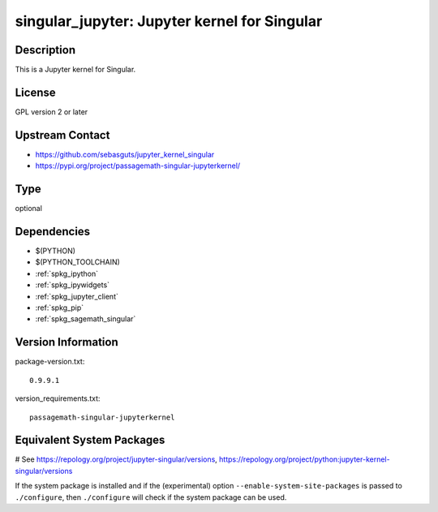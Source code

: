 .. _spkg_singular_jupyter:

singular_jupyter: Jupyter kernel for Singular
=============================================

Description
-----------

This is a Jupyter kernel for Singular.

License
-------

GPL version 2 or later


Upstream Contact
----------------

-  https://github.com/sebasguts/jupyter_kernel_singular
-  https://pypi.org/project/passagemath-singular-jupyterkernel/


Type
----

optional


Dependencies
------------

- $(PYTHON)
- $(PYTHON_TOOLCHAIN)
- :ref:`spkg_ipython`
- :ref:`spkg_ipywidgets`
- :ref:`spkg_jupyter_client`
- :ref:`spkg_pip`
- :ref:`spkg_sagemath_singular`

Version Information
-------------------

package-version.txt::

    0.9.9.1

version_requirements.txt::

    passagemath-singular-jupyterkernel

Equivalent System Packages
--------------------------

.. tab:: conda-forge:

   .. CODE-BLOCK:: bash

       $ conda install jupyter-kernel-singular

.. tab:: Fedora/Redhat/CentOS:

   .. CODE-BLOCK:: bash

       $ sudo dnf install python3-jupyter-kernel-singular

# See https://repology.org/project/jupyter-singular/versions, https://repology.org/project/python:jupyter-kernel-singular/versions

If the system package is installed and if the (experimental) option
``--enable-system-site-packages`` is passed to ``./configure``, then ``./configure`` will check if the system package can be used.
